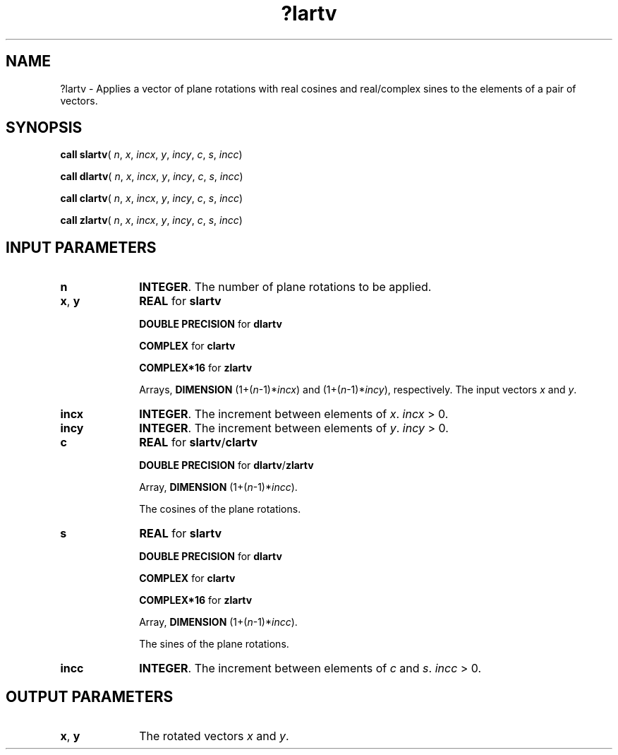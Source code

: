.\" Copyright (c) 2002 \- 2008 Intel Corporation
.\" All rights reserved.
.\"
.TH ?lartv 3 "Intel Corporation" "Copyright(C) 2002 \- 2008" "Intel(R) Math Kernel Library"
.SH NAME
?lartv \- Applies a vector of plane rotations with real cosines and real/complex sines to the elements of a pair of vectors. 
.SH SYNOPSIS
.PP
\fBcall slartv\fR( \fIn\fR, \fIx\fR, \fIincx\fR, \fIy\fR, \fIincy\fR, \fIc\fR, \fIs\fR, \fIincc\fR)
.PP
\fBcall dlartv\fR( \fIn\fR, \fIx\fR, \fIincx\fR, \fIy\fR, \fIincy\fR, \fIc\fR, \fIs\fR, \fIincc\fR)
.PP
\fBcall clartv\fR( \fIn\fR, \fIx\fR, \fIincx\fR, \fIy\fR, \fIincy\fR, \fIc\fR, \fIs\fR, \fIincc\fR)
.PP
\fBcall zlartv\fR( \fIn\fR, \fIx\fR, \fIincx\fR, \fIy\fR, \fIincy\fR, \fIc\fR, \fIs\fR, \fIincc\fR)
.SH INPUT PARAMETERS

.TP 10
\fBn\fR
.NL
\fBINTEGER\fR. The number of plane rotations to be applied.
.TP 10
\fBx\fR, \fBy\fR
.NL
\fBREAL\fR for \fBslartv\fR
.IP
\fBDOUBLE PRECISION\fR for \fBdlartv\fR
.IP
\fBCOMPLEX\fR for \fBclartv\fR
.IP
\fBCOMPLEX*16\fR for \fBzlartv\fR
.IP
Arrays, \fBDIMENSION\fR (1+(\fIn\fR-1)*\fIincx\fR) and (1+(\fIn\fR-1)*\fIincy\fR), respectively. The input vectors \fIx\fR and \fIy\fR.
.TP 10
\fBincx\fR
.NL
\fBINTEGER\fR. The increment between elements of \fIx\fR. \fIincx\fR > 0.
.TP 10
\fBincy\fR
.NL
\fBINTEGER\fR. The increment between elements of \fIy\fR. \fIincy\fR > 0.
.TP 10
\fBc\fR
.NL
\fBREAL\fR for \fBslartv\fR/\fBclartv\fR
.IP
\fBDOUBLE PRECISION\fR for \fBdlartv\fR/\fBzlartv\fR
.IP
Array, \fBDIMENSION\fR (1+(\fIn\fR-1)*\fIincc\fR). 
.IP
The cosines of the plane rotations.
.TP 10
\fBs\fR
.NL
\fBREAL\fR for \fBslartv\fR
.IP
\fBDOUBLE PRECISION\fR for \fBdlartv\fR
.IP
\fBCOMPLEX\fR for \fBclartv\fR
.IP
\fBCOMPLEX*16\fR for \fBzlartv\fR
.IP
Array, \fBDIMENSION\fR (1+(\fIn\fR-1)*\fIincc\fR). 
.IP
The sines of the plane rotations.
.TP 10
\fBincc\fR
.NL
\fBINTEGER\fR. The increment between elements of \fIc\fR and \fIs\fR. \fIincc\fR > 0.
.SH OUTPUT PARAMETERS

.TP 10
\fBx\fR, \fBy\fR
.NL
The rotated vectors \fIx\fR and \fIy\fR.
